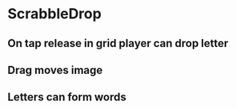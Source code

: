 * ScrabbleDrop
** On tap release in grid player can drop letter
** Drag moves image
** Letters can form words
